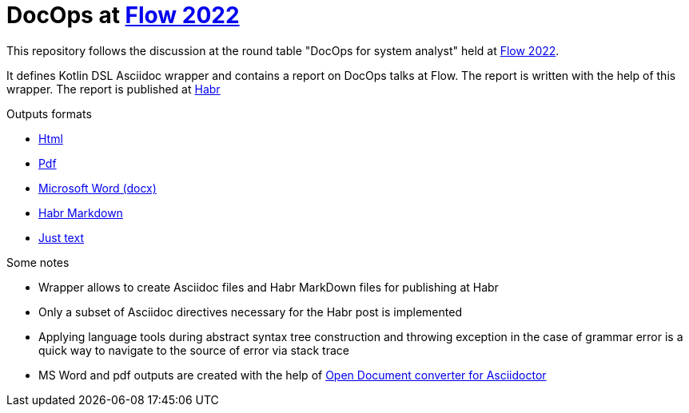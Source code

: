 = DocOps at https://flowconf.ru/[Flow 2022]

This repository follows the discussion at the round table "DocOps for system analyst" held at https://flowconf.ru/[Flow 2022].

It defines Kotlin DSL Asciidoc wrapper and contains a report on DocOps talks at Flow. The report is written with the help of this wrapper. The report is published at https://habr.com/[Habr]

.Outputs formats
* https://fiddlededee.github.io/flow-2022-docops/flow-docops.html[Html]
* https://fiddlededee.github.io/flow-2022-docops/flow-docops.pdf[Pdf]
* https://fiddlededee.github.io/flow-2022-docops/flow-docops.docx[Microsoft Word (docx)]
* https://fiddlededee.github.io/flow-2022-docops/flow-docops.md[Habr Markdown]
* https://fiddlededee.github.io/flow-2022-docops/flow-docops.txt[Just text]

.Some notes
* Wrapper allows to create Asciidoc files and Habr MarkDown files for publishing at Habr
* Only a subset of Asciidoc directives necessary for the Habr post is implemented
* Applying language tools during abstract syntax tree construction and throwing exception in the case of grammar error is a quick way to navigate to the source of error via stack trace
* MS Word and pdf outputs are created with the help of https://github.com/CourseOrchestra/asciidoctor-open-document[Open Document converter for Asciidoctor]
